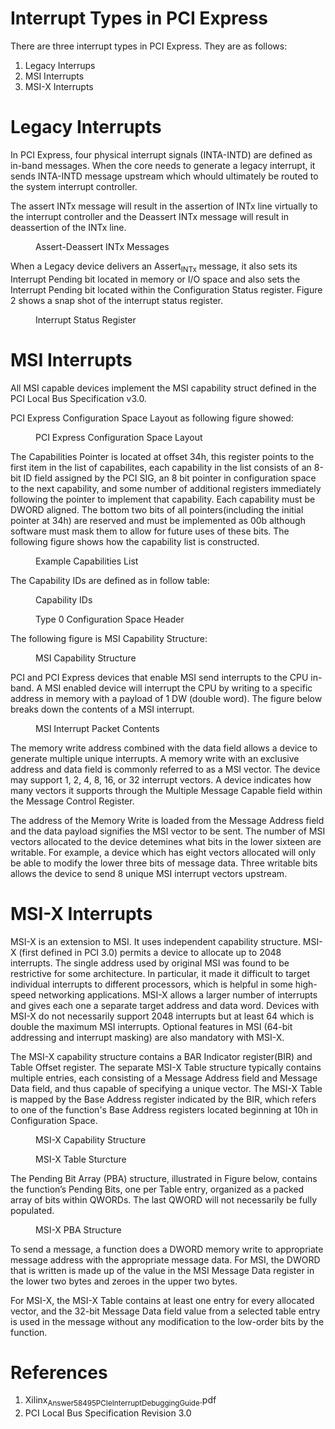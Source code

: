 * Interrupt Types in PCI Express
There are three interrupt types in PCI Express. They are as follows:
1. Legacy Interrups
2. MSI Interrupts
3. MSI-X Interrupts

* Legacy Interrupts
In PCI Express, four physical interrupt signals (INTA-INTD) are defined as in-band messages. 
When the core needs to generate a legacy interrupt, it sends INTA-INTD message upstream which 
whould ultimately be routed to the system interrupt controller.

The assert INTx message will result in the assertion of INTx line virtually to the 
interrupt controller and the Deassert INTx message will result in deassertion of the INTx line.

#+CAPTION: Assert-Deassert INTx Messages
[[./pcie_interrupts/Assert-Deassert_INTx_Messages.png]]

When a Legacy device delivers an Assert_INTx message, it also sets its Interrupt Pending 
bit located in memory or I/O space and also sets the Interrupt Pending bit located within the Configuration 
Status register. Figure 2 shows a snap shot of the interrupt status register.

#+CAPTION: Interrupt Status Register
[[./pcie_interrupts/interrupt_status_register.png]]

* MSI Interrupts
All MSI capable devices implement the MSI capability struct defined in the PCI 
Local Bus Specification v3.0.

PCI Express Configuration Space Layout as following figure showed:

#+CAPTION: PCI Express Configuration Space Layout
[[./pcie_interrupts/pci_express_configuration_space_layout.png]]

The Capabilities Pointer is located at offset 34h, this register points to the first item in the list of 
capabilites, each capability in the list consists of an 8-bit ID field assigned by the PCI SIG, an 8 bit 
pointer in configuration space to the next capability, and some number of additional registers immediately 
following the pointer to implement that capability. Each capability must be DWORD aligned. The bottom two bits of all 
pointers(including the initial pointer at 34h) are reserved and must be implemented as 00b although software must mask 
them to allow for future uses of these bits. The following figure shows how the capability list is constructed.

#+CAPTION: Example Capabilities List
[[./pci_express_configuration_space_layout.png]]

The Capability IDs are defined as in follow table:
#+CAPTION: Capability IDs
[[./pcie_interrupts/capability_id.png]]

#+CAPTION: Type 0 Configuration Space Header
[[./pci_express_configuration_space_layout.png]]

The following figure is MSI Capability Structure:

#+CAPTION: MSI Capability Structure
[[./pcie_interrupts/msi_capability_structure.png]]

PCI and PCI Express devices that enable MSI send interrupts to the CPU in-band. A 
MSI enabled device will interrupt the CPU by writing to a specific address in memory with 
a payload of 1 DW (double word). The figure below breaks down the contents of a 
MSI interrupt.

#+CAPTION: MSI Interrupt Packet Contents
[[./pcie_interrupts/msi_interrupt_packet_contents.png]]

The memory write address combined with the data field allows a device to generate 
multiple unique interrupts. A memory write with an exclusive address and data field 
is commonly referred to as a MSI vector. The device may support 1, 2, 4, 8, 16, or 32 
interrupt vectors. A device indicates how many vectors it supports through the Multiple Message 
Capable field within the Message Control Register.

The address of the Memory Write is loaded from the Message Address field and the data 
payload signifies the MSI vector to be sent. The number of MSI vectors allocated to the 
device detemines what bits in the lower sixteen are writable. For example, a device which 
has eight vectors allocated will only be able to modify the lower three bits of message data.
Three writable bits allows the device to send 8 unique MSI interrupt vectors upstream.

* MSI-X Interrupts
MSI-X is an extension to MSI. It uses independent capability structure. MSI-X (first defined in PCI 3.0) permits a device to
allocate up to 2048 interrupts. The single address used by original MSI was found to be restrictive for some architecture.
In particular, it made it difficult to target individual interrupts to different processors, which is helpful in some high-speed
networking applications. MSI-X allows a larger number of interrupts and gives each one a separate target address and
data word. Devices with MSI-X do not necessarily support 2048 interrupts but at least 64 which is double the maximum
MSI interrupts. Optional features in MSI (64-bit addressing and interrupt masking) are also mandatory with MSI-X.

The MSI-X capability structure contains a BAR Indicator register(BIR) and Table 
Offset register. The separate MSI-X Table structure typically contains multiple entries, 
each consisting of a Message Address field and Message Data field, and thus capable of specifying a 
unique vector. The MSI-X Table is mapped by the Base Address register indicated by the BIR, which refers to one of the 
function's Base Address registers located beginning at 10h in Configuration Space.

#+CAPTION: MSI-X Capability Structure
[[./pcie_interrupts/msi-x_capability_structure.png]]

#+CAPTION: MSI-X Table Sturcture
[[./pcie_interrupts/msi-x_table_structure.png]]

The Pending Bit Array (PBA) structure, illustrated in Figure below, contains the function’s
Pending Bits, one per Table entry, organized as a packed array of bits within QWORDs.
The last QWORD will not necessarily be fully populated.

#+CAPTION: MSI-X PBA Structure
[[./pcie_interrupts/msi-x_pba_structure.png]]

To send a message, a function does a DWORD memory write to appropriate message address with 
the appropriate message data.
For MSI, the DWORD that is written is made up of the value in the MSI Message Data register in 
the lower two bytes and zeroes in the upper two bytes.

For MSI-X, the MSI-X Table contains at least one entry for every allocated vector, and the 32-bit 
Message Data field value from a selected table entry is used in the message without any modification to 
the low-order bits by the function.

* References
1. Xilinx_Answer_58495_PCIe_Interrupt_Debugging_Guide.pdf
2. PCI Local Bus Specification Revision 3.0
